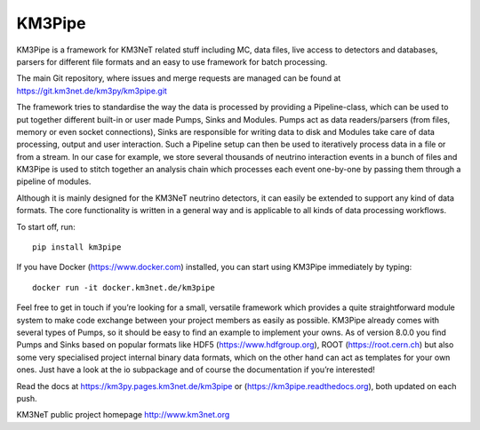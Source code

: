 KM3Pipe
=======

.. image:: https://git.km3net.de/km3py/km3pipe/badges/master/pipeline.svg
    :target: https://git.km3net.de/km3py/km3pipe/pipelines

.. image:: https://git.km3net.de/km3py/km3pipe/badges/master/coverage.svg
    :target: https://km3py.pages.km3net.de/km3pipe/coverage

.. image:: https://api.codacy.com/project/badge/Grade/9df4849cb9f840289bf883de0dc8e28f
   :alt: Codacy Badge
   :target: https://app.codacy.com/app/tamasgal/km3pipe?utm_source=github.com&utm_medium=referral&utm_content=tamasgal/km3pipe&utm_campaign=Badge_Grade_Settings

.. image:: https://examples.pages.km3net.de/km3badges/docs-latest-brightgreen.svg
    :target: https://km3py.pages.km3net.de/km3pipe

.. image:: https://zenodo.org/badge/24634697.svg
   :target: https://doi.org/10.5281/zenodo.808829


KM3Pipe is a framework for KM3NeT related stuff including MC, data files, live
access to detectors and databases, parsers for different file formats and an
easy to use framework for batch processing.

The main Git repository, where issues and merge requests are managed can be
found at https://git.km3net.de/km3py/km3pipe.git

The framework tries to standardise the way the data is processed by providing
a Pipeline-class, which can be used to put together different built-in or user
made Pumps, Sinks and Modules. Pumps act as data readers/parsers (from files,
memory or even socket connections), Sinks are responsible for writing data to
disk and Modules take care of data processing, output and user interaction.
Such a Pipeline setup can then be used to iteratively process data in a file or
from a stream. In our case for example, we store several thousands of neutrino
interaction events in a bunch of files and KM3Pipe is used to stitch together
an analysis chain which processes each event one-by-one by passing them through
a pipeline of modules.

Although it is mainly designed for the KM3NeT neutrino detectors, it can easily
be extended to support any kind of data formats. The core functionality is
written in a general way and is applicable to all kinds of data processing
workflows.

To start off, run::

    pip install km3pipe

If you have Docker (https://www.docker.com) installed, you can start using
KM3Pipe immediately by typing::

    docker run -it docker.km3net.de/km3pipe

Feel free to get in touch if you’re looking for a small, versatile framework
which provides a quite straightforward module system to make code exchange
between your project members as easily as possible. KM3Pipe already comes with
several types of Pumps, so it should be easy to find an example to implement
your owns. As of version 8.0.0 you find Pumps and Sinks based on popular
formats like HDF5 (https://www.hdfgroup.org), ROOT (https://root.cern.ch) but
also some very specialised project internal binary data formats, which on the
other hand can act as templates for your own ones. Just have a look at the io
subpackage and of course the documentation if you’re interested!

Read the docs at https://km3py.pages.km3net.de/km3pipe or
(https://km3pipe.readthedocs.org), both updated on each push.

KM3NeT public project homepage http://www.km3net.org

